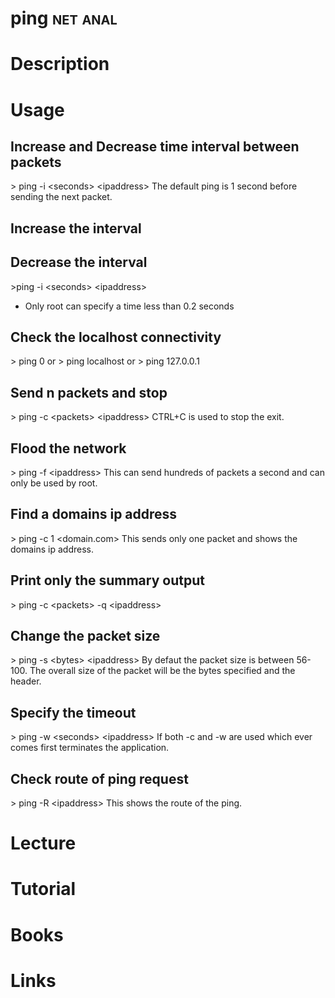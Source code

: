 #+TAGS: net anal


* ping								   :net:anal:
* Description
* Usage

** Increase and Decrease time interval between packets
> ping -i <seconds> <ipaddress>
The default ping is 1 second before sending the next packet.

** Increase the interval

** Decrease the interval

>ping -i <seconds> <ipaddress>

-  Only root can specify a time less than 0.2 seconds

** Check the localhost connectivity
> ping 0
or
> ping localhost
or
> ping 127.0.0.1

** Send n packets and stop
> ping -c <packets> <ipaddress>
CTRL+C is used to stop the exit.

** Flood the network
> ping -f <ipaddress>
This can send hundreds of packets a second and can only be used by root.

** Find a domains ip address
> ping -c 1 <domain.com>
This sends only one packet and shows the domains ip address.

** Print only the summary output
> ping -c <packets> -q <ipaddress>

** Change the packet size
> ping -s <bytes> <ipaddress>
By defaut the packet size is between 56-100. The overall size of the
packet will be the bytes specified and the header.

** Specify the timeout
> ping -w <seconds> <ipaddress>
If both -c and -w are used which ever comes first terminates the
application.

** Check route of ping request
> ping -R <ipaddress>
This shows the route of the ping.

* Lecture
* Tutorial
* Books
* Links
